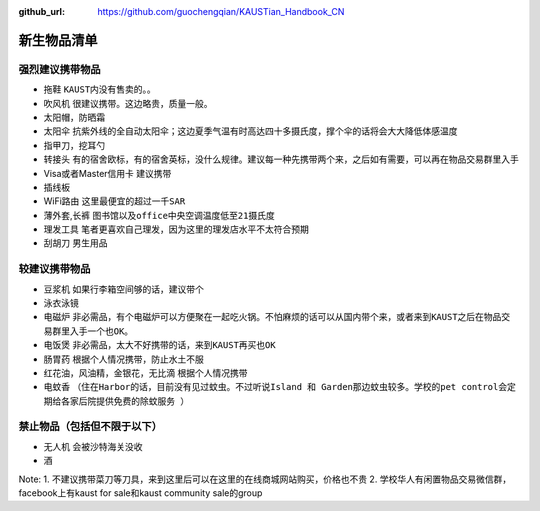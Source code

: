 :github_url: https://github.com/guochengqian/KAUSTian_Handbook_CN

.. role:: raw-html(raw)
   :format: html
.. default-role:: raw-html

新生物品清单
============

强烈建议携带物品
-------
* 拖鞋  ``KAUST内没有售卖的。``。
* 吹风机 ``很建议携带。这边略贵，质量一般。``
* 太阳帽，防晒霜
* 太阳伞 ``抗紫外线的全自动太阳伞；这边夏季气温有时高达四十多摄氏度，撑个伞的话将会大大降低体感温度``
* 指甲刀，挖耳勺
* 转接头 ``有的宿舍欧标，有的宿舍英标，没什么规律。建议每一种先携带两个来，之后如有需要，可以再在物品交易群里入手``
* Visa或者Master信用卡 ``建议携带``
* 插线板
* WiFi路由 ``这里最便宜的超过一千SAR``
* 薄外套,长裤 ``图书馆以及office中央空调温度低至21摄氏度``
* 理发工具 ``笔者更喜欢自己理发，因为这里的理发店水平不太符合预期``
* 刮胡刀 ``男生用品``

较建议携带物品
-------
* 豆浆机 ``如果行李箱空间够的话，建议带个``
* 泳衣泳镜
* 电磁炉 ``非必需品，有个电磁炉可以方便聚在一起吃火锅。不怕麻烦的话可以从国内带个来，或者来到KAUST之后在物品交易群里入手一个也OK。``
* 电饭煲 ``非必需品，太大不好携带的话，来到KAUST再买也OK``
* 肠胃药 ``根据个人情况携带，防止水土不服``
* 红花油，风油精，金银花，无比滴 ``根据个人情况携带``
* 电蚊香 ``（住在Harbor的话，目前没有见过蚊虫。不过听说Island 和 Garden那边蚊虫较多。学校的pet control会定期给各家后院提供免费的除蚊服务 ）``



禁止物品（包括但不限于以下）
---------
* 无人机 ``会被沙特海关没收``
* 酒

Note:
1. 不建议携带菜刀等刀具，来到这里后可以在这里的在线商城网站购买，价格也不贵
2. 学校华人有闲置物品交易微信群，facebook上有kaust for sale和kaust community sale的group


